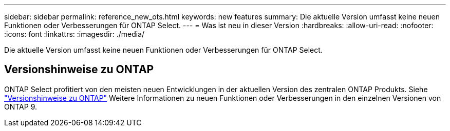 ---
sidebar: sidebar 
permalink: reference_new_ots.html 
keywords: new features 
// summary: The current release includes several new features and improvements specific to ONTAP Select. 
summary: Die aktuelle Version umfasst keine neuen Funktionen oder Verbesserungen für ONTAP Select. 
---
= Was ist neu in dieser Version
:hardbreaks:
:allow-uri-read: 
:nofooter: 
:icons: font
:linkattrs: 
:imagesdir: ./media/


[role="lead"]
Die aktuelle Version umfasst keine neuen Funktionen oder Verbesserungen für ONTAP Select.



== Versionshinweise zu ONTAP

ONTAP Select profitiert von den meisten neuen Entwicklungen in der aktuellen Version des zentralen ONTAP Produkts. Siehe https://library.netapp.com/ecm/ecm_download_file/ECMLP2492508["Versionshinweise zu ONTAP"^] Weitere Informationen zu neuen Funktionen oder Verbesserungen in den einzelnen Versionen von ONTAP 9.
